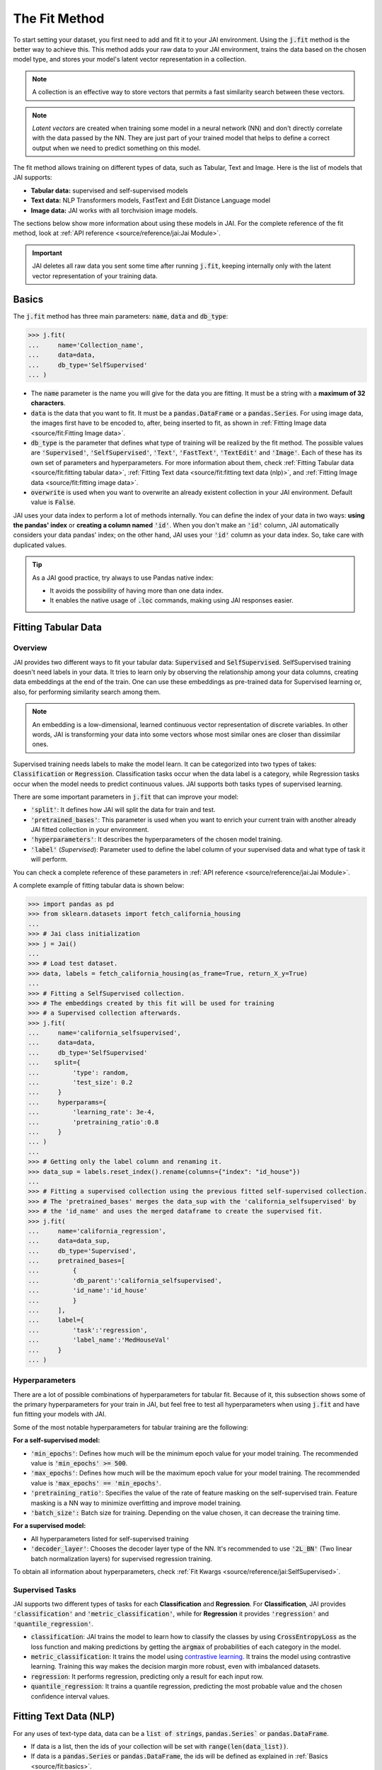 ##############
The Fit Method
##############

.. image:: /source/images/j_fit.png
   :scale: 15
   :align: center
   :class: no-scaled-link

To start setting your dataset, you first need to add and fit it to your JAI environment. 
Using the :code:`j.fit` method is the better way to achieve this. 
This method adds your raw data to your JAI environment, trains the data based on the chosen model type, 
and stores your model's latent vector representation in a collection.

.. note::

    A collection is an effective way to store vectors that permits a fast similarity search between these vectors. 

.. note::

    *Latent vectors* are created when training some model in a neural network (NN) and don't directly correlate with 
    the data passed by the NN. They are just part of your trained model that helps to define a correct output when we need 
    to predict something on this model.

The fit method allows training on different types of data, such as Tabular, Text and Image. 
Here is the list of models that JAI supports:

- **Tabular data:** supervised and self-supervised models
- **Text data:** NLP Transformers models, FastText and Edit Distance Language model
- **Image data:** JAI works with all torchvision image models.

The sections below show more information about using these models in JAI. For the complete reference of the fit method, 
look at :ref:`API reference <source/reference/jai:Jai Module>`.

.. important:: 
    
    JAI deletes all raw data you sent some time after running :code:`j.fit`, keeping internally only with the latent vector 
    representation of your training data. 

Basics
------
The :code:`j.fit` method has three main parameters: :code:`name`, :code:`data` and :code:`db_type`:

.. code-block:: python

    >>> j.fit(
    ...     name='Collection_name',
    ...     data=data,
    ...     db_type='SelfSupervised'
    ... )

- The :code:`name` parameter is the name you will give for the data you are fitting. It must be a string with a 
  **maximum of 32 characters**.

- :code:`data` is the data that you want to fit. It must be a :code:`pandas.DataFrame` or a :code:`pandas.Series`. 
  For using image data, the images first have to be encoded to, after, being inserted to fit, as shown in 
  :ref:`Fitting Image data <source/fit:Fitting Image data>`.

- :code:`db_type` is the parameter that defines what type of training will be realized by the fit method. 
  The possible values are :code:`'Supervised'`, :code:`'SelfSupervised'`, :code:`'Text'`, :code:`'FastText'`, :code:`'TextEdit'` 
  and :code:`'Image'`. Each of these has its own set of parameters and hyperparameters. 
  For more information about them, check :ref:`Fitting Tabular data <source/fit:fitting tabular data>`, 
  :ref:`Fitting Text data <source/fit:fitting text data (nlp)>`, and :ref:`Fitting Image data <source/fit:fitting image data>`.

- :code:`overwrite` is used when you want to overwrite an already existent collection in your JAI environment. 
  Default value is :code:`False`.

JAI uses your data index to perform a lot of methods internally. You can define the index of your data in two ways: 
**using the pandas' index** or **creating a column named** :code:`'id'`. 
When you don't make an :code:`'id'` column, JAI automatically considers your data pandas' index; 
on the other hand, JAI uses your :code:`'id'` column as your data index. So, take care with duplicated values.

.. tip::

    As a JAI good practice, try always to use Pandas native index:

    - It avoids the possibility of having more than one data index.
    - It enables the native usage of :code:`.loc` commands, making using JAI responses easier.


Fitting Tabular Data
--------------------

Overview
........

JAI provides two different ways to fit your tabular data: :code:`Supervised` and :code:`SelfSupervised`. 
SelfSupervised training doesn't need labels in your data. 
It tries to learn only by observing the relationship among your data columns, creating data embeddings at the end of the train. 
One can use these embeddings as pre-trained data for Supervised learning or, also, for performing similarity search among them.

.. note::
    An embedding is a low-dimensional, learned continuous vector representation of discrete variables. 
    In other words, JAI is transforming your data into some vectors whose most similar ones are closer than dissimilar ones.

Supervised training needs labels to make the model learn. It can be categorized into two types of takes: :code:`Classification` or 
:code:`Regression`. Classification tasks occur when the data label is a category, while Regression tasks occur when the model needs 
to predict continuous values. JAI supports both tasks types of supervised learning.

There are some important parameters in :code:`j.fit` that can improve your model:

- :code:`'split'`: It defines how JAI will split the data for train and test. 
- :code:`'pretrained_bases'`: This parameter is used when you want to enrich your current train with another already 
  JAI fitted collection in your environment.
- :code:`'hyperparameters'`: It describes the hyperparameters of the chosen model training.
- :code:`'label'` (*Supervised*): Parameter used to define the label column of your supervised data and what type of task it will perform.

You can check a complete reference of these parameters in :ref:`API reference <source/reference/jai:Jai Module>`.

A complete exampĺe of fitting tabular data is shown below:

.. code-block:: python

    >>> import pandas as pd
    >>> from sklearn.datasets import fetch_california_housing
    ... 
    >>> # Jai class initialization
    >>> j = Jai()
    ... 
    >>> # Load test dataset.
    >>> data, labels = fetch_california_housing(as_frame=True, return_X_y=True)
    ... 
    >>> # Fitting a SelfSupervised collection.
    >>> # The embeddings created by this fit will be used for training 
    >>> # a Supervised collection afterwards.
    >>> j.fit(
    ...     name='california_selfsupervised',
    ...     data=data,
    ...     db_type='SelfSupervised'
    ...    split={
    ...         'type': random,
    ...         'test_size': 0.2
    ...     }
    ...     hyperparams={
    ...         'learning_rate': 3e-4,
    ...         'pretraining_ratio':0.8
    ...     }
    ... )
    ...
    >>> # Getting only the label column and renaming it.
    >>> data_sup = labels.reset_index().rename(columns={"index": "id_house"})
    ... 
    >>> # Fitting a supervised collection using the previous fitted self-supervised collection.
    >>> # The 'pretrained_bases' merges the data_sup with the 'california_selfsupervised' by 
    >>> # the 'id_name' and uses the merged dataframe to create the supervised fit.
    >>> j.fit(
    ...     name='california_regression',
    ...     data=data_sup,
    ...     db_type='Supervised',
    ...     pretrained_bases=[
    ...         {
    ...         'db_parent':'california_selfsupervised',
    ...         'id_name':'id_house'
    ...         }
    ...     ],
    ...     label={
    ...         'task':'regression',
    ...         'label_name':'MedHouseVal'
    ...     }
    ... )

Hyperparameters
...............

There are a lot of possible combinations of hyperparameters for tabular fit. 
Because of it, this subsection shows some of the primary hyperparameters for your train in JAI, but feel free to test all 
hyperparameters when using :code:`j.fit` and have fun fitting your models with JAI.

Some of the most notable hyperparameters for tabular training are the following:

**For a self-supervised model:**

- :code:`'min_epochs'`: Defines how much will be the minimum epoch value for your model training. 
  The recommended value is :code:`'min_epochs' >= 500`.
- :code:`'max_epochs'`: Defines how much will be the maximum epoch value for your model training. 
  The recommended value is :code:`'max_epochs' == 'min_epochs'`.
- :code:`'pretraining_ratio'`: Specifies the value of the rate of feature masking on the self-supervised train. 
  Feature masking is a NN way to minimize overfitting and improve model training. 
- :code:`'batch_size':` Batch size for training. Depending on the value chosen, it can decrease the training time. 

**For a supervised model:**

- All hyperparameters listed for self-supervised training
- :code:`'decoder_layer'`: Chooses the decoder layer type of the NN. It's recommended to use :code:`'2L_BN'` 
  (Two linear batch normalization layers) for supervised regression training.

To obtain all information about hyperparameters, check :ref:`Fit Kwargs <source/reference/jai:SelfSupervised>`.

Supervised Tasks
................

JAI supports two different types of tasks for each **Classification** and **Regression**. 
For **Classification**, JAI provides :code:`'classification'` and :code:`'metric_classification'`, 
while for **Regression** it provides :code:`'regression'` and :code:`'quantile_regression'`.

- :code:`classification`: JAI trains the model to learn how to classify the classes by using :code:`CrossEntropyLoss` as the loss function 
  and making predictions by getting the :code:`argmax` of probabilities of each category in the model.
- :code:`metric_classification`: It trains the model using `contrastive learning <https://arxiv.org/pdf/2004.11362.pdf>`_. 
  It trains the model using contrastive learning. Training this way makes the decision margin more robust, even with imbalanced datasets.
- :code:`regression`: It performs regression, predicting only a result for each input row.
- :code:`quantile_regression`: It trains a quantile regression, predicting the most probable value and the chosen confidence 
  interval values.

Fitting Text Data (NLP)
-----------------------

For any uses of text-type data, data can be a :code:`list of strings`, :code:`pandas.Series`` or :code:`pandas.DataFrame`.

- If data is a list, then the ids of your collection will be set with :code:`range(len(data_list))`.
- If data is a :code:`pandas.Series` or :code:`pandas.DataFrame`, the ids will be defined as explained in 
  :ref:`Basics <source/fit:basics>`.

Using FastText
..............

`fastText <https://fasttext.cc/>`_ is an extension of the word2vec model for word embedding. 
It doesn't learn vector for words directly, but it represents each word as an n-gram of characters. 
Therefore, this method captures the meaning of shorter words, besides understanding prefixes and suffixes. 

.. code-block:: python

    >>> from jai import Jai
    ... 
    >>> # Jai class initialization
    >>> j = Jai()
    ... 
    >>> # Generating a list of words
    >>> data = [
    ...     'flock', 'gene', 'background', 'reporter', 'notion', 
    ...     'rocket', 'formation', 'athlete', 'suitcase', 'sword'
    ...     ]
    ... 
    >>> # Fitting with fastText
    >>> name = 'fastText_example'
    >>> j.fit(name, data, db_type='FastText')


Using Transformers
..................

For using `Transformers <https://huggingface.co/transformers/>`_, just set :code:`db_type="Text"`. 
The model used by default is the pre-trained BERT. For more information about Transformers, 
consider visiting the `Hugging Face <https://huggingface.co/transformers/>`_ page.

.. code-block:: python

    >>> from jai import Jai
    ... 
    >>> # Jai class initialization
    >>> j = Jai()
    ... 
    >>> # Generating a list of words
    >>> data = [
    ...     'flock', 'gene', 'background', 'reporter', 'notion', 
    ...     'rocket', 'formation', 'athlete', 'suitcase', 'sword'
    ...     ]
    ... 
    >>> # Fitting with Transformers
    >>> name = 'BERT_example'
    >>> j.fit(name, data, db_type='Text')

For using another Transformer model, specify the :code:`'hyperparams'` parameter as shown below:

.. code-block:: python

    >>> j.fit(name, data, db_type='Text', hyperparams={'nlp_model': CHOSEN_MODEL})


Using Edit Distance Model
.........................

The Edit distance model quantifies the difference between two strings by counting the minimum number of operations to 
transform one string into the other using Levenshtein distance.

You can use this by defining :code:`db_type=TextEdit` in your :code:`j.fit` as below:

.. code-block:: python

    >>> from jai import Jai
    ... 
    >>> # Jai class initialization
    >>> j = Jai()
    ... 
    >>> # Generating a list of words
    >>> data = [
    ...     'flock', 'gene', 'background', 'reporter', 'notion', 
    ...     'rocket', 'formation', 'athlete', 'suitcase', 'sword'
    ...     ]
    ... 
    >>> # Fitting with text edit
    >>> name = 'TextEdit_example'
    >>> j.fit(name, data, db_type='TextEdit')


Fitting Image Data
------------------

JAI can also fit image data, but you must encode all image data before being added to your JAI environment. 
To make this, one can use the :code:`base64` python package, as shown below:

.. code-block:: python

    >>> with open(filename, "rb") as image_file:
    >>>     encoded_string = base64.b64encode(image_file.read()).decode("utf-8")

JAI provides an auxiliary method to help you to add your images into your environment. 
The :code:`read_image_folder` read a specified images local folder and returns them as an encoded :code:`pandas.Series` format. 

.. code-block:: python

    >>> from jai.image import read_image_folder
    >>> image_data = read_image_folder('your_local_image_folder_path')

Another proper JAI auxiliary method for image data fitting is the :code:`resize_image_folder`. 
Resizing images before inserting is recommended because it reduces writing, reading and processing time during model inference, 
besides minimising the probability of crashing your fitting.

.. code-block:: python

    >>> from jai.image import resize_image_folder
    >>> resize_image_folder('your_local_image_folder_path')

For fitting Image data, just define db_type='Image' when using 'j.fit'. JAI permits using some of Torchvision pre-trained models 
to fit your data. The default image model in JAI is :code:`'vgg16'`. To get the list of acceptable models, check 
:ref:`API reference <source/reference/jai:Image>`.

.. code-block:: python

    >>> import pandas as pd
    ... 
    >>> from jai import Jai
    >>> from jai.image import read_image_folder
    >>> from jai.image import resize_image_folder
    ... 
    >>> IMAGE_FOLDER = 'your_local_image_folder_path'
    ... 
    >>> # Jai class initialization
    >>> j = Jai()
    ... 
    >>> # Resizing images
    >>> resize_image_folder(IMAGE_FOLDER)
    ... 
    >>> # Reading images
    >>> data = read_image_folder(IMAGE_FOLDER)
    ... 
    >>> # Fitting data
    >>> name = 'Image_example'
    >>> j.fit(name, data, db_type='Image')

To change the image model, add the :code:`hyperparams` parameters, as shown below:

.. code-block:: python

    >>> j.fit(name, data, db_type='Image', hyperparams={'model_name': 'Desired_model'})